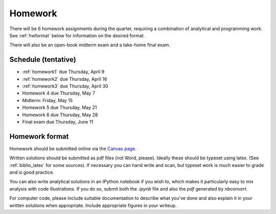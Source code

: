 

.. _homeworks:

=============================================================
Homework
=============================================================


There will be 6 homework assignments during the quarter, requiring a
combination of analytical and programming work.
See :ref:`hwformat` below for information on the desired format.

There will also be an open-book midterm exam and a take-home final exam.



Schedule (tentative)
---------------------

* :ref:`homework1` due Thursday, April 9
* :ref:`homework2` due Thursday, April 16
* :ref:`homework3` due Thursday, April 30
* Homework 4 due Thursday, May 7
* Midterm: Friday, May 15
* Homework 5 due Thursday, May 21
* Homework 6 due Thursday, May 28
* Final exam due Thursday, June 11


.. _hwformat:

Homework format
---------------

Homework should be submitted online via the 
`Canvas page <https://canvas.uw.edu/courses/962872/assignments>`_.

Written solutions should be submitted as pdf files (not Word, please).
Ideally these should be typeset using latex.  
(See :ref:`biblio_latex` for some sources).  
If necessary you can hand write
and scan, but typeset work is much easier to grade and is good practice.

You can also write analytical solutions in an
IPython notebook if you wish to, which makes it
particularly easy to mix analysis with code illustrations.
If you do so, submit both the `.ipynb` file and also the `pdf` generated by
`nbconvert`.

For computer code,
please include suitable documentation to describe
what you've done and also explain it in your written solutions when appropriate.
Include appropriate figures in your writeup.



